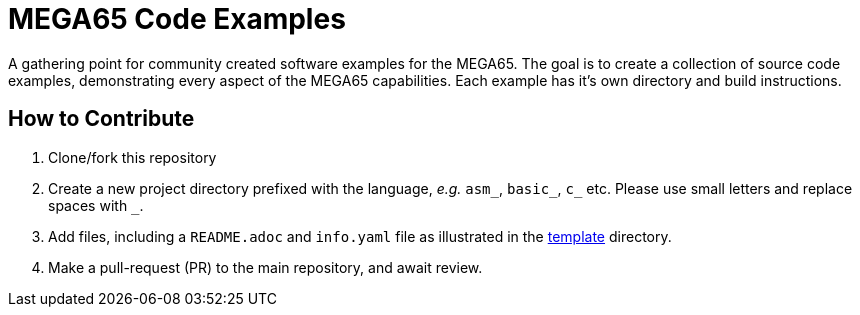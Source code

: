 = MEGA65 Code Examples

A gathering point for community created software examples for the MEGA65.
The goal is to create a collection of source code examples, demonstrating every aspect
of the MEGA65 capabilities. Each example has it's own directory and build instructions.

== How to Contribute

1. Clone/fork this repository
2. Create a new project directory prefixed with the language, _e.g._
   `asm_`, `basic_`, `c_` etc. Please use small letters and replace spaces with `_`.
3. Add files, including a `README.adoc` and `info.yaml` file as illustrated in the
   link:template[template] directory.
4. Make a pull-request (PR) to the main repository, and await review.
